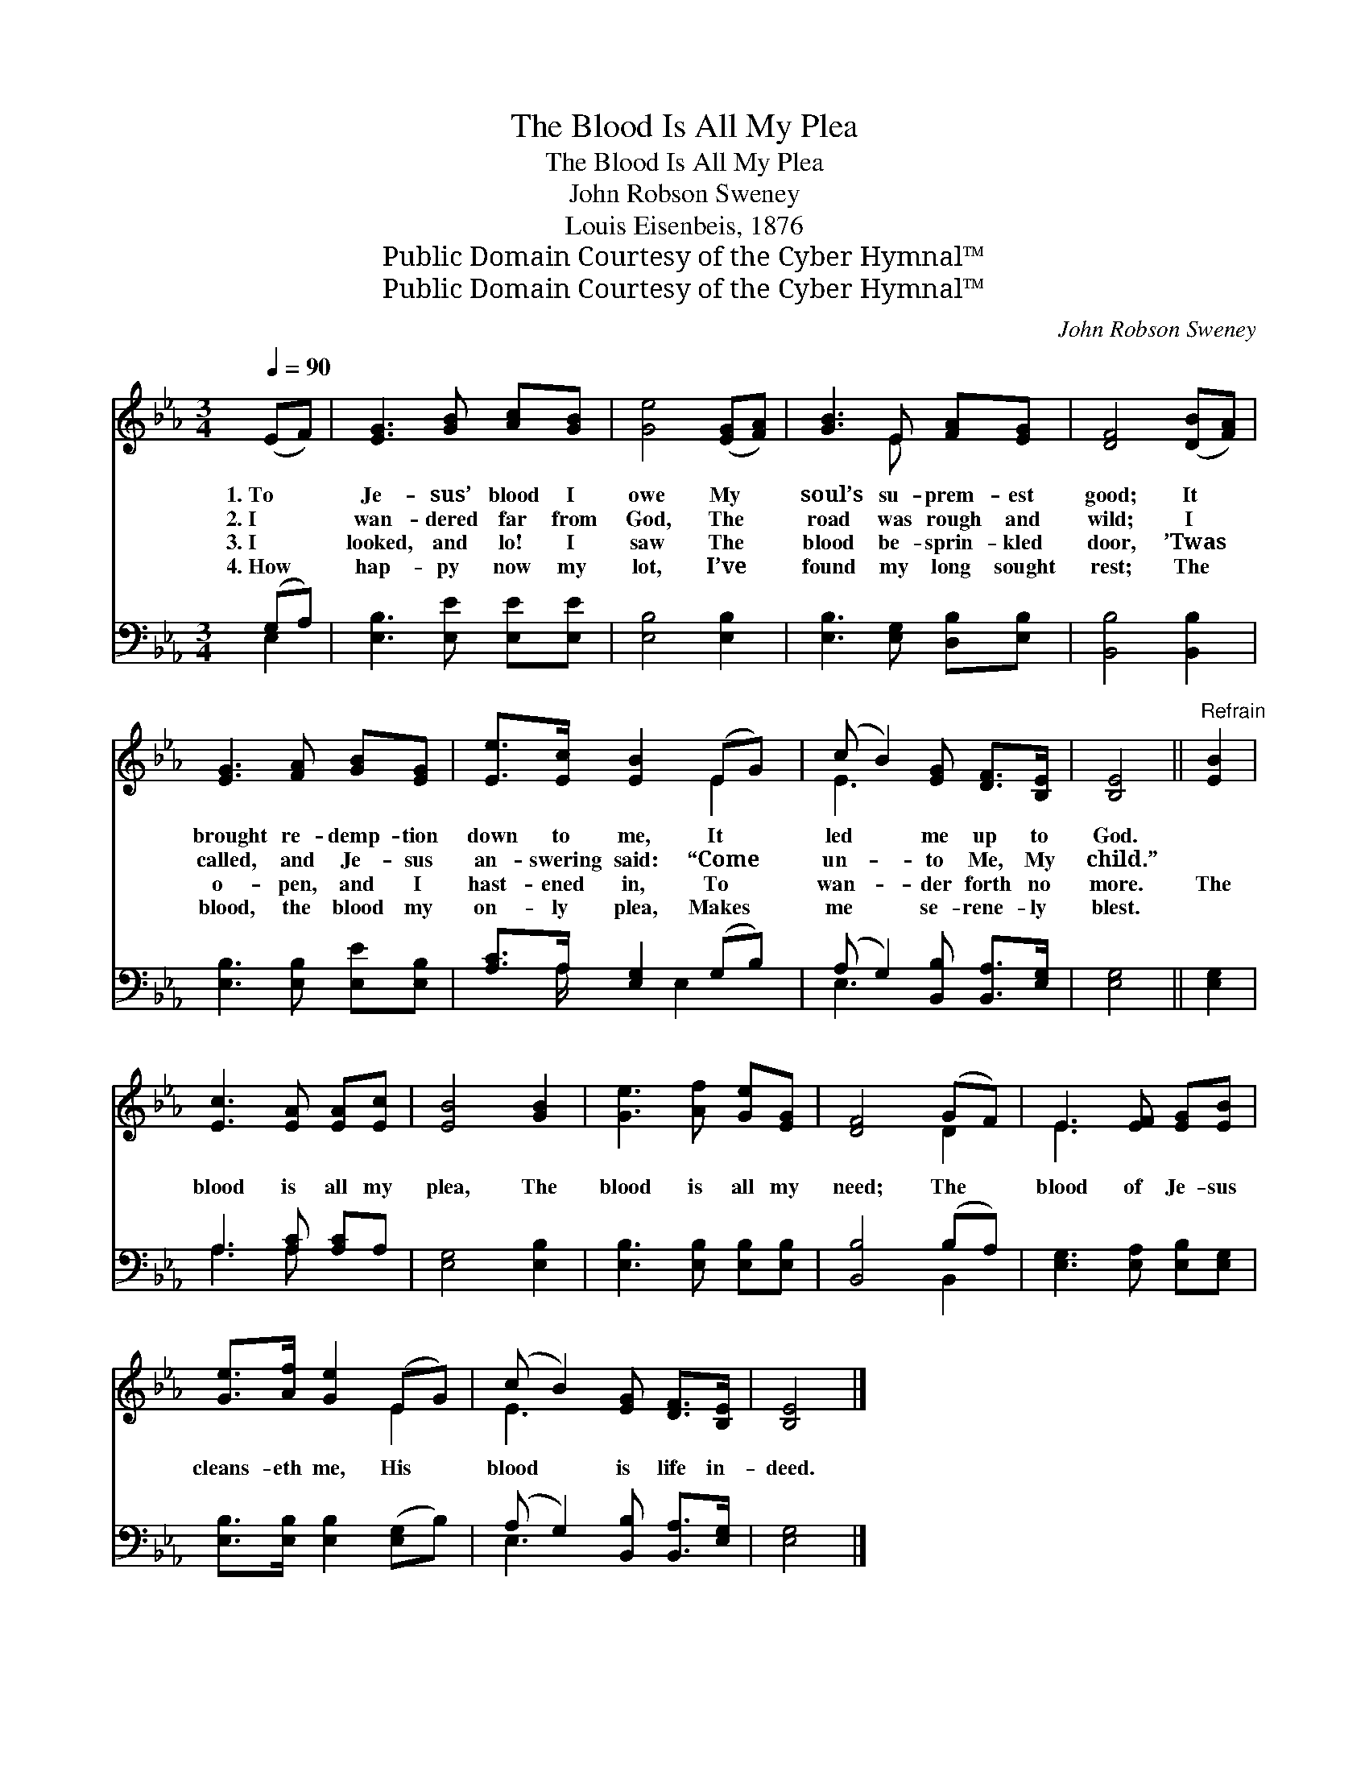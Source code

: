 X:1
T:The Blood Is All My Plea
T:The Blood Is All My Plea
T:John Robson Sweney
T:Louis Eisenbeis, 1876
T:Public Domain Courtesy of the Cyber Hymnal™
T:Public Domain Courtesy of the Cyber Hymnal™
C:John Robson Sweney
Z:Public Domain
Z:Courtesy of the Cyber Hymnal™
%%score ( 1 2 ) ( 3 4 )
L:1/8
Q:1/4=90
M:3/4
K:Eb
V:1 treble 
V:2 treble 
V:3 bass 
V:4 bass 
V:1
 (EF) | [EG]3 [GB] [Ac][GB] | [Ge]4 ([EG][FA]) | [GB]3 E [FA][EG] | [DF]4 ([DB][FA]) | %5
w: 1.~To *|Je- sus’ blood I|owe My *|soul’s su- prem- est|good; It *|
w: 2.~I *|wan- dered far from|God, The *|road was rough and|wild; I *|
w: 3.~I *|looked, and lo! I|saw The *|blood be- sprin- kled|door, ’Twas *|
w: 4.~How *|hap- py now my|lot, I’ve *|found my long sought|rest; The *|
 [EG]3 [FA] [GB][EG] | [Ee]>[Ec] [EB]2 (EG) | (c B2) [EG] [DF]>[B,E] | [B,E]4 ||"^Refrain" [EB]2 | %10
w: brought re- demp- tion|down to me, It *|led * me up to|God.||
w: called, and Je- sus|an- swering said: “Come *|un- * to Me, My|child.”||
w: o- pen, and I|hast- ened in, To *|wan- * der forth no|more.|The|
w: blood, the blood my|on- ly plea, Makes *|me * se- rene- ly|blest.||
 [Ec]3 [EA] [EA][Ec] | [EB]4 [GB]2 | [Ge]3 [Af] [Ge][EG] | [DF]4 (GF) | E3 [EF] [EG][EB] | %15
w: |||||
w: |||||
w: blood is all my|plea, The|blood is all my|need; The *|blood of Je- sus|
w: |||||
 [Ge]>[Af] [Ge]2 (EG) | (c B2) [EG] [DF]>[B,E] | [B,E]4 |] %18
w: |||
w: |||
w: cleans- eth me, His *|blood * is life in-|deed.|
w: |||
V:2
 x2 | x6 | x6 | x3 E x2 | x6 | x6 | x4 E2 | E3 x3 | x4 || x2 | x6 | x6 | x6 | x4 D2 | E3 x3 | %15
 x4 E2 | E3 x3 | x4 |] %18
V:3
 (G,A,) | [E,B,]3 [E,E] [E,E][E,E] | [E,B,]4 [E,B,]2 | [E,B,]3 [E,G,] [D,B,][E,B,] | %4
 [B,,B,]4 [B,,B,]2 | [E,B,]3 [E,B,] [E,E][E,B,] | [A,C]>A, [E,G,]2 (G,B,) | %7
 (A, G,2) [B,,B,] [B,,A,]>[E,G,] | [E,G,]4 || [E,G,]2 | A,3 [A,C] [A,C]A, | [E,G,]4 [E,B,]2 | %12
 [E,B,]3 [E,B,] [E,B,][E,B,] | [B,,B,]4 (B,A,) | [E,G,]3 [E,A,] [E,B,][E,G,] | %15
 [E,B,]>[E,B,] [E,B,]2 ([E,G,]B,) | (A, G,2) [B,,B,] [B,,A,]>[E,G,] | [E,G,]4 |] %18
V:4
 E,2 | x6 | x6 | x6 | x6 | x6 | x3/2 A,/ x3/2 E,2 x/ | E,3 x3 | x4 || x2 | A,3 A, x2 | x6 | x6 | %13
 x4 B,,2 | x6 | x6 | E,3 x3 | x4 |] %18

